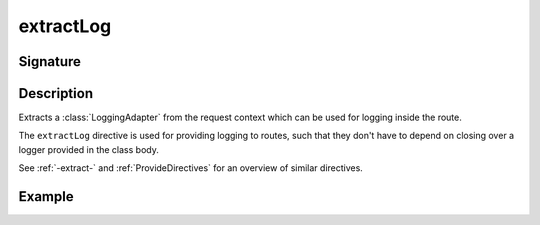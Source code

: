 .. _-extractLog-:

extractLog
==========

Signature
---------

.. includecode2:: ../../../../../../../../../akka-http/src/main/scala/akka/http/scaladsl/server/directives/BasicDirectives.scala
   :snippet: extractLog

Description
-----------

Extracts a :class:`LoggingAdapter` from the request context which can be used for logging inside the route.

The ``extractLog`` directive is used for providing logging to routes, such that they don't have to depend on
closing over a logger provided in the class body.

See :ref:`-extract-` and :ref:`ProvideDirectives` for an overview of similar directives.

Example
-------

.. includecode2:: ../../../../../../../test/scala/docs/http/scaladsl/server/directives/BasicDirectivesExamplesSpec.scala
   :snippet: 0extractLog
